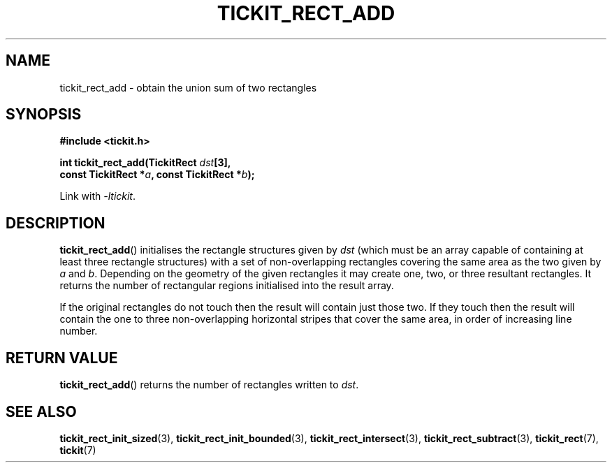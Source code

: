 .TH TICKIT_RECT_ADD 3
.SH NAME
tickit_rect_add \- obtain the union sum of two rectangles
.SH SYNOPSIS
.EX
.B #include <tickit.h>
.sp
.BI "int tickit_rect_add(TickitRect " dst [3],
.BI "    const TickitRect *" a ", const TickitRect *" b );
.EE
.sp
Link with \fI\-ltickit\fP.
.SH DESCRIPTION
\fBtickit_rect_add\fP() initialises the rectangle structures given by \fIdst\fP (which must be an array capable of containing at least three rectangle structures) with a set of non-overlapping rectangles covering the same area as the two given by \fIa\fP and \fIb\fP. Depending on the geometry of the given rectangles it may create one, two, or three resultant rectangles. It returns the number of rectangular regions initialised into the result array.
.PP
If the original rectangles do not touch then the result will contain just those two. If they touch then the result will contain the one to three non-overlapping horizontal stripes that cover the same area, in order of increasing line number.
.SH "RETURN VALUE"
\fBtickit_rect_add\fP() returns the number of rectangles written to \fIdst\fP.
.SH "SEE ALSO"
.BR tickit_rect_init_sized (3),
.BR tickit_rect_init_bounded (3),
.BR tickit_rect_intersect (3),
.BR tickit_rect_subtract (3),
.BR tickit_rect (7),
.BR tickit (7)
